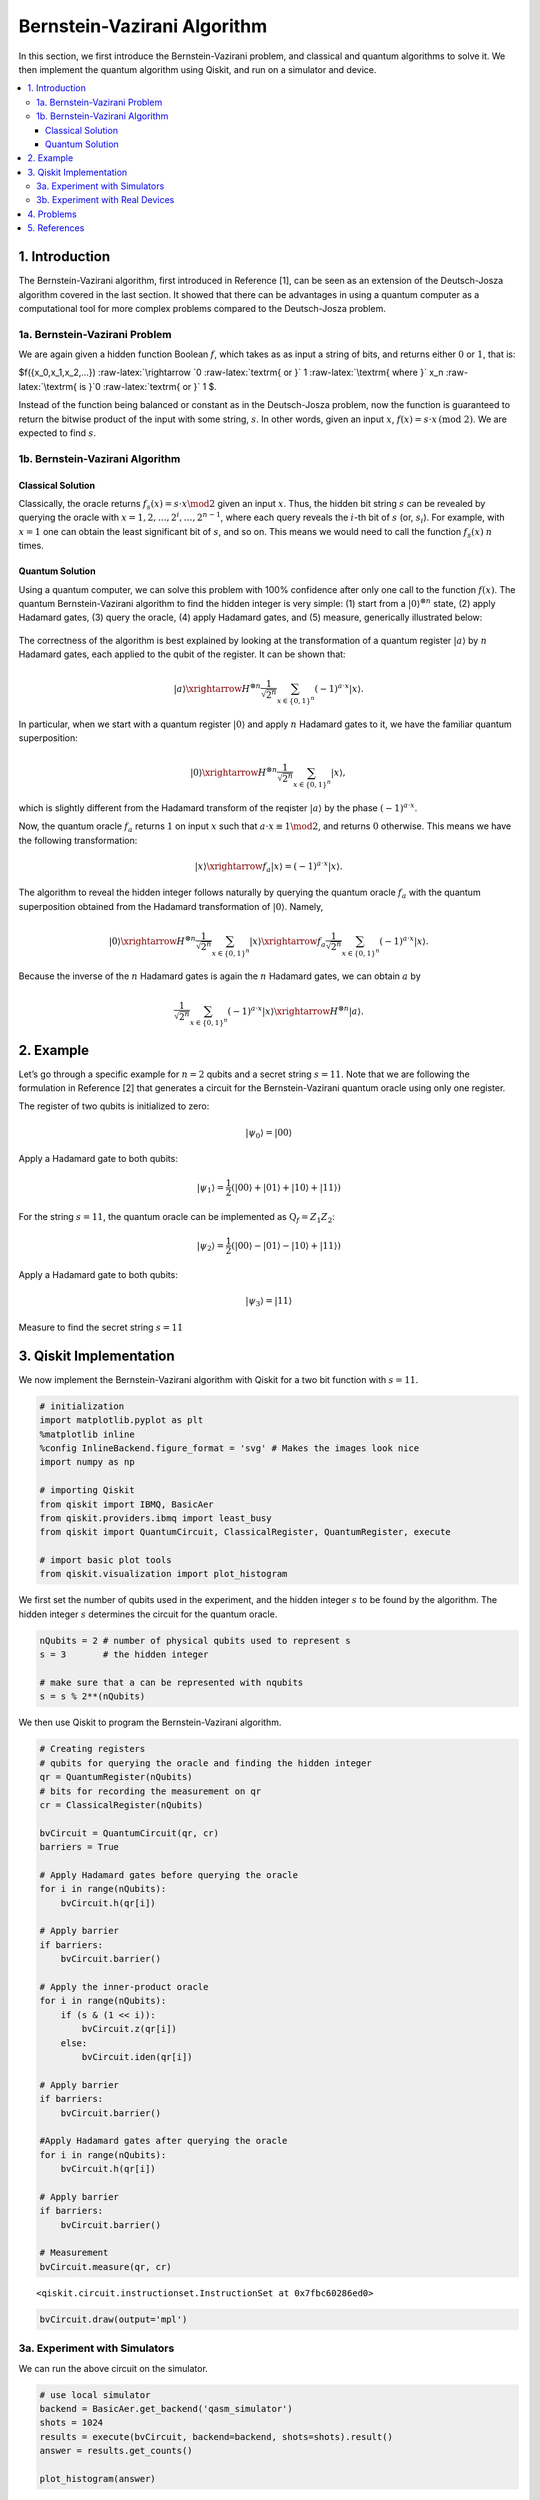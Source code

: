 Bernstein-Vazirani Algorithm
============================

In this section, we first introduce the Bernstein-Vazirani problem, and
classical and quantum algorithms to solve it. We then implement the
quantum algorithm using Qiskit, and run on a simulator and device.

.. contents::
   :local:


1. Introduction 
----------------

The Bernstein-Vazirani algorithm, first introduced in Reference [1], can
be seen as an extension of the Deutsch-Josza algorithm covered in the
last section. It showed that there can be advantages in using a quantum
computer as a computational tool for more complex problems compared to
the Deutsch-Josza problem.

1a. Bernstein-Vazirani Problem  
~~~~~~~~~~~~~~~~~~~~~~~~~~~~~~~

We are again given a hidden function Boolean :math:`f`, which takes as
as input a string of bits, and returns either :math:`0` or :math:`1`,
that is:

.. raw:: html

   <center>

$f({x_0,x_1,x_2,…}) :raw-latex:`\rightarrow `0
:raw-latex:`\textrm{ or }` 1 :raw-latex:`\textrm{ where }` x_n
:raw-latex:`\textrm{ is }`0 :raw-latex:`\textrm{ or }` 1 $.

Instead of the function being balanced or constant as in the
Deutsch-Josza problem, now the function is guaranteed to return the
bitwise product of the input with some string, :math:`s`. In other
words, given an input :math:`x`,
:math:`f(x) = s \cdot x \, \text{(mod 2)}`. We are expected to find
:math:`s`.

1b. Bernstein-Vazirani Algorithm  
~~~~~~~~~~~~~~~~~~~~~~~~~~~~~~~~~

Classical Solution
^^^^^^^^^^^^^^^^^^

Classically, the oracle returns :math:`f_s(x) = s \cdot x \mod 2` given
an input :math:`x`. Thus, the hidden bit string :math:`s` can be
revealed by querying the oracle with
:math:`x = 1, 2, \ldots, 2^i, \ldots, 2^{n-1}`, where each query reveals
the :math:`i`-th bit of :math:`s` (or, :math:`s_i`). For example, with
:math:`x=1` one can obtain the least significant bit of :math:`s`, and
so on. This means we would need to call the function :math:`f_s(x)`
:math:`n` times.

Quantum Solution
^^^^^^^^^^^^^^^^

Using a quantum computer, we can solve this problem with 100% confidence
after only one call to the function :math:`f(x)`. The quantum
Bernstein-Vazirani algorithm to find the hidden integer is very simple:
(1) start from a :math:`|0\rangle^{\otimes n}` state, (2) apply Hadamard
gates, (3) query the oracle, (4) apply Hadamard gates, and (5) measure,
generically illustrated below:

.. figure:: images/bernsteinvazirani_steps.jpeg
   :alt: image1


The correctness of the algorithm is best explained by looking at the
transformation of a quantum register :math:`|a \rangle` by :math:`n`
Hadamard gates, each applied to the qubit of the register. It can be
shown that:

.. math::


   |a\rangle \xrightarrow{H^{\otimes n}} \frac{1}{\sqrt{2^n}} \sum_{x\in \{0,1\}^n} (-1)^{a\cdot x}|x\rangle.

In particular, when we start with a quantum register :math:`|0\rangle`
and apply :math:`n` Hadamard gates to it, we have the familiar quantum
superposition:

.. math::


   |0\rangle \xrightarrow{H^{\otimes n}} \frac{1}{\sqrt{2^n}} \sum_{x\in \{0,1\}^n} |x\rangle,

which is slightly different from the Hadamard transform of the reqister
:math:`|a \rangle` by the phase :math:`(-1)^{a\cdot x}`.

Now, the quantum oracle :math:`f_a` returns :math:`1` on input :math:`x`
such that :math:`a \cdot x \equiv 1 \mod 2`, and returns :math:`0`
otherwise. This means we have the following transformation:

.. math::


   |x \rangle \xrightarrow{f_a} | x \rangle = (-1)^{a\cdot x} |x \rangle. 

The algorithm to reveal the hidden integer follows naturally by querying
the quantum oracle :math:`f_a` with the quantum superposition obtained
from the Hadamard transformation of :math:`|0\rangle`. Namely,

.. math::


   |0\rangle \xrightarrow{H^{\otimes n}} \frac{1}{\sqrt{2^n}} \sum_{x\in \{0,1\}^n} |x\rangle \xrightarrow{f_a} \frac{1}{\sqrt{2^n}} \sum_{x\in \{0,1\}^n} (-1)^{a\cdot x}|x\rangle.

Because the inverse of the :math:`n` Hadamard gates is again the
:math:`n` Hadamard gates, we can obtain :math:`a` by

.. math::


   \frac{1}{\sqrt{2^n}} \sum_{x\in \{0,1\}^n} (-1)^{a\cdot x}|x\rangle \xrightarrow{H^{\otimes n}} |a\rangle.

2. Example 
-----------

Let’s go through a specific example for :math:`n=2` qubits and a secret
string :math:`s=11`. Note that we are following the formulation in
Reference [2] that generates a circuit for the Bernstein-Vazirani
quantum oracle using only one register.

.. raw:: html

   <ol>

.. raw:: html

   <li>

The register of two qubits is initialized to zero:

.. math:: \lvert \psi_0 \rangle = \lvert 0 0 \rangle

.. raw:: html

   </li>

.. raw:: html

   <li>

Apply a Hadamard gate to both qubits:

.. math:: \lvert \psi_1 \rangle = \frac{1}{2} \left( \lvert 0 0 \rangle + \lvert 0 1 \rangle + \lvert 1 0 \rangle + \lvert 1 1 \rangle \right) 

.. raw:: html

   </li>

.. raw:: html

   <li>

For the string :math:`s=11`, the quantum oracle can be implemented as
:math:`\text{Q}_f = Z_{1}Z_{2}`:

.. math:: \lvert \psi_2 \rangle = \frac{1}{2} \left( \lvert 0 0 \rangle - \lvert 0 1 \rangle - \lvert 1 0 \rangle + \lvert 1 1 \rangle \right)

.. raw:: html

   </li>

.. raw:: html

   <li>

Apply a Hadamard gate to both qubits:

.. math:: \lvert \psi_3 \rangle = \lvert 1 1 \rangle

.. raw:: html

   </li>

.. raw:: html

   <li>

Measure to find the secret string :math:`s=11`

.. raw:: html

   </li>

.. raw:: html

   </ol>

3. Qiskit Implementation 
-------------------------

We now implement the Bernstein-Vazirani algorithm with Qiskit for a two
bit function with :math:`s=11`.

.. code:: ipython3

    # initialization
    import matplotlib.pyplot as plt
    %matplotlib inline
    %config InlineBackend.figure_format = 'svg' # Makes the images look nice
    import numpy as np
    
    # importing Qiskit
    from qiskit import IBMQ, BasicAer
    from qiskit.providers.ibmq import least_busy
    from qiskit import QuantumCircuit, ClassicalRegister, QuantumRegister, execute
    
    # import basic plot tools
    from qiskit.visualization import plot_histogram

We first set the number of qubits used in the experiment, and the hidden
integer :math:`s` to be found by the algorithm. The hidden integer
:math:`s` determines the circuit for the quantum oracle.

.. code:: ipython3

    nQubits = 2 # number of physical qubits used to represent s
    s = 3       # the hidden integer 
    
    # make sure that a can be represented with nqubits
    s = s % 2**(nQubits)

We then use Qiskit to program the Bernstein-Vazirani algorithm.

.. code:: ipython3

    # Creating registers
    # qubits for querying the oracle and finding the hidden integer
    qr = QuantumRegister(nQubits)
    # bits for recording the measurement on qr
    cr = ClassicalRegister(nQubits)
    
    bvCircuit = QuantumCircuit(qr, cr)
    barriers = True
    
    # Apply Hadamard gates before querying the oracle
    for i in range(nQubits):
        bvCircuit.h(qr[i])
        
    # Apply barrier 
    if barriers:
        bvCircuit.barrier()
    
    # Apply the inner-product oracle
    for i in range(nQubits):
        if (s & (1 << i)):
            bvCircuit.z(qr[i])
        else:
            bvCircuit.iden(qr[i])
            
    # Apply barrier 
    if barriers:
        bvCircuit.barrier()
    
    #Apply Hadamard gates after querying the oracle
    for i in range(nQubits):
        bvCircuit.h(qr[i])
        
    # Apply barrier 
    if barriers:
        bvCircuit.barrier()
    
    # Measurement
    bvCircuit.measure(qr, cr)




.. parsed-literal::

    <qiskit.circuit.instructionset.InstructionSet at 0x7fbc60286ed0>



.. code:: ipython3

    bvCircuit.draw(output='mpl')




.. image:: bernstein-vazirani_files/bernstein-vazirani_13_0.svg



3a. Experiment with Simulators 
~~~~~~~~~~~~~~~~~~~~~~~~~~~~~~~

We can run the above circuit on the simulator.

.. code:: ipython3

    # use local simulator
    backend = BasicAer.get_backend('qasm_simulator')
    shots = 1024
    results = execute(bvCircuit, backend=backend, shots=shots).result()
    answer = results.get_counts()
    
    plot_histogram(answer)




.. image:: bernstein-vazirani_files/bernstein-vazirani_15_0.svg



We can see that the result of the measurement is the binary
representation of the hidden integer :math:`3` :math:`(11)`.

3b. Experiment with Real Devices 
~~~~~~~~~~~~~~~~~~~~~~~~~~~~~~~~~

We can run the circuit on the real device as below.

.. code:: ipython3

    # Load our saved IBMQ accounts and get the least busy backend device with less than or equal to 5 qubits
    IBMQ.load_account()
    provider = IBMQ.get_provider(hub='ibm-q')
    provider.backends()
    backend = least_busy(provider.backends(filters=lambda x: x.configuration().n_qubits <= 5 and
                                       x.configuration().n_qubits >= 2 and
                                       not x.configuration().simulator and x.status().operational==True))
    print("least busy backend: ", backend)


.. parsed-literal::

    least busy backend:  ibmqx2


.. code:: ipython3

    # Run our circuit on the least busy backend. Monitor the execution of the job in the queue
    from qiskit.tools.monitor import job_monitor
    
    shots = 1024
    job = execute(bvCircuit, backend=backend, shots=shots)
    
    job_monitor(job, interval = 2)


.. parsed-literal::

    Job Status: job has successfully run


.. code:: ipython3

    # Get the results from the computation
    results = job.result()
    answer = results.get_counts()
    
    plot_histogram(answer)




.. image:: bernstein-vazirani_files/bernstein-vazirani_20_0.svg



As we can see, most of the results are :math:`11`. The other results are
due to errors in the quantum computation.

4. Problems 
------------

1. The above `implementation <#implementation>`__ of Bernstein-Vazirani
   is for a secret bit string of :math:`s = 11`. Modify the
   implementation for a secret string os :math:`s = 1011`. Are the
   results what you expect? Explain.
2. The above `implementation <#implementation>`__ of Bernstein-Vazirani
   is for a secret bit string of :math:`s = 11`. Modify the
   implementation for a secret string os :math:`s = 1110110101`. Are the
   results what you expect? Explain.

5. References 
--------------

1. Ethan Bernstein and Umesh Vazirani (1997) “Quantum Complexity Theory”
   SIAM Journal on Computing, Vol. 26, No. 5: 1411-1473,
   `doi:10.1137/S0097539796300921 <https://doi.org/10.1137/S0097539796300921>`__.
2. Jiangfeng Du, Mingjun Shi, Jihui Wu, Xianyi Zhou, Yangmei Fan,
   BangJiao Ye, Rongdian Han (2001) “Implementation of a quantum
   algorithm to solve the Bernstein-Vazirani parity problem without
   entanglement on an ensemble quantum computer”, Phys. Rev. A 64,
   042306,
   `10.1103/PhysRevA.64.042306 <https://doi.org/10.1103/PhysRevA.64.042306>`__,
   `arXiv:quant-ph/0012114 <https://arxiv.org/abs/quant-ph/0012114>`__.

.. code:: ipython3

    import qiskit
    qiskit.__qiskit_version__




.. parsed-literal::

    {'qiskit-terra': '0.11.1',
     'qiskit-aer': '0.3.4',
     'qiskit-ignis': '0.2.0',
     'qiskit-ibmq-provider': '0.4.5',
     'qiskit-aqua': '0.6.2',
     'qiskit': '0.14.1'}



